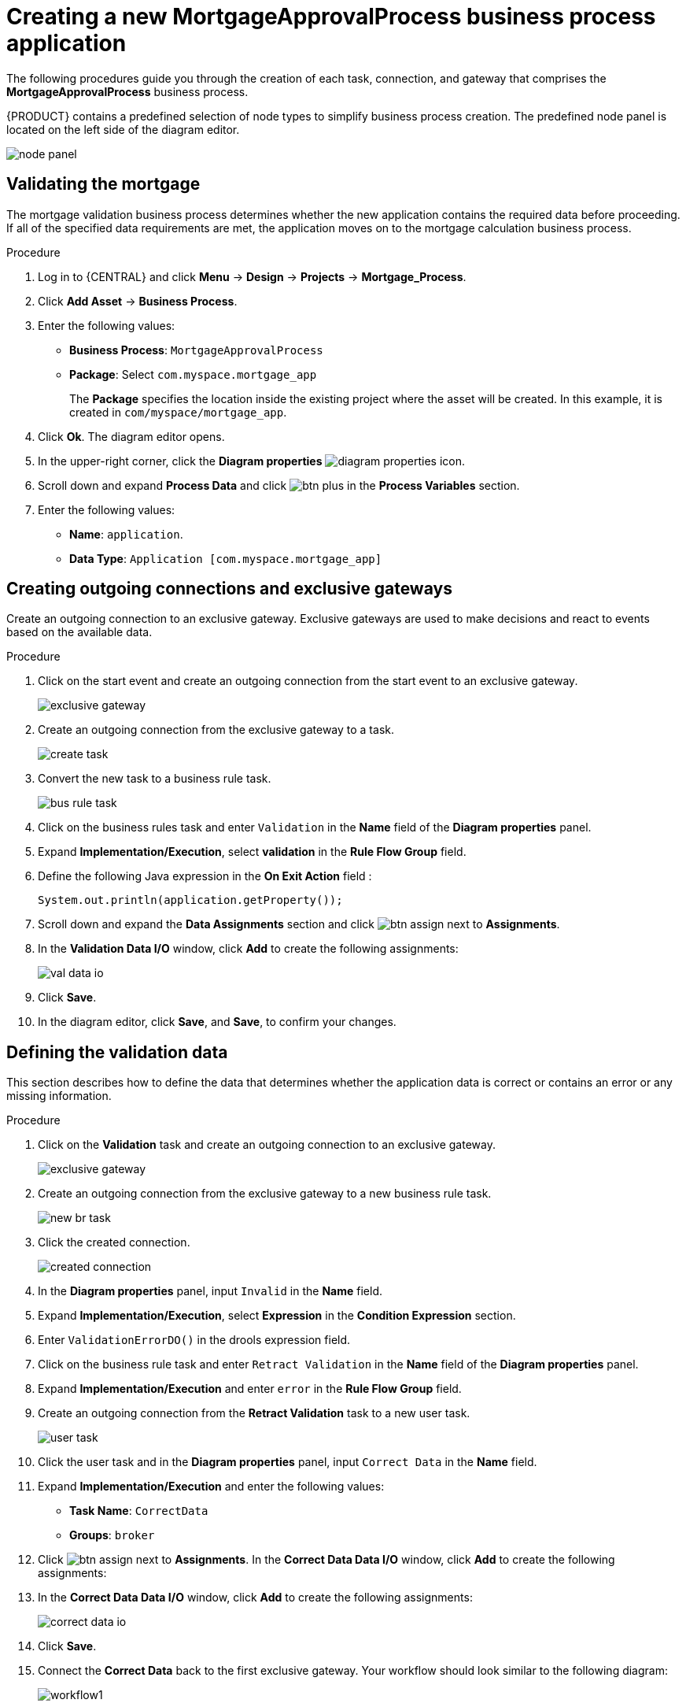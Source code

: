 [id='_business_process-proc']

= Creating a new *MortgageApprovalProcess* business process application

The following procedures guide you through the creation of each task, connection, and gateway that comprises the *MortgageApprovalProcess* business process.

{PRODUCT} contains a predefined selection of node types to simplify business process creation. The predefined node panel is located on the left side of the diagram editor.

image:getting-started/node_panel.png[]

== Validating the mortgage
The mortgage validation business process determines whether the new application contains the required data before proceeding. If all of the specified data requirements are met, the application moves on to the mortgage calculation business process.

.Procedure
. Log in to {CENTRAL} and click *Menu* -> *Design* -> *Projects* -> *Mortgage_Process*.
. Click *Add Asset* -> *Business Process*.
. Enter the following values:
+
* *Business Process*: `MortgageApprovalProcess`
* *Package*: Select `com.myspace.mortgage_app`
+
The *Package* specifies the location inside the existing project where the asset will be created. In this example, it is created in `com/myspace/mortgage_app`.

. Click *Ok*. The diagram editor opens.
. In the upper-right corner, click the *Diagram properties* image:getting-started/diagram_properties.png[] icon.
. Scroll down and expand *Process Data* and click image:getting-started/btn_plus.png[] in the *Process Variables* section.
. Enter the following values:
+
* *Name*: `application`.
* *Data Type*: `Application [com.myspace.mortgage_app]`

== Creating outgoing connections and exclusive gateways
Create an outgoing connection to an exclusive gateway. Exclusive gateways are used to make decisions and react to events based on the available data.

.Procedure
. Click on the start event and create an outgoing connection from the start event to an exclusive gateway.
+
image::getting-started/exclusive-gateway.png[]

. Create an outgoing connection from the exclusive gateway to a task.
+
image::getting-started/create-task.png[]

. Convert the new task to a business rule task.
+
image::getting-started/bus-rule-task.png[]

. Click on the business rules task and enter `Validation` in the *Name* field of the *Diagram properties* panel.
. Expand *Implementation/Execution*, select *validation* in the *Rule Flow Group* field.
. Define the following Java expression in the *On Exit Action* field :
+
[source,java]
----
System.out.println(application.getProperty());
----
+
. Scroll down and expand the *Data Assignments* section and click image:getting-started/btn_assign.png[] next to *Assignments*.
. In the *Validation Data I/O* window, click *Add* to create the following assignments:
+
image::getting-started/val-data-io.png[]

. Click *Save*.
. In the diagram editor, click *Save*, and *Save*, to confirm your changes.

== Defining the validation data
This section describes how to define the data that determines whether the application data is correct or contains an error or any missing information.

.Procedure
. Click on the *Validation* task and create an outgoing connection to an exclusive gateway.
+
image::getting-started/exclusive_gateway.png[]

. Create an outgoing connection from the exclusive gateway to a new business rule task.
+
image::getting-started/new_br_task.png[]

. Click the created connection.
+
image::getting-started/created-connection.png[]

. In the *Diagram properties* panel, input `Invalid` in the *Name* field.
. Expand *Implementation/Execution*, select *Expression* in the *Condition Expression* section.
. Enter `ValidationErrorDO()` in the drools expression field.
. Click on the business rule task and enter `Retract Validation` in the *Name* field of the *Diagram properties* panel.
. Expand *Implementation/Execution* and enter `error` in the *Rule Flow Group* field.
. Create an outgoing connection from the *Retract Validation* task to a new user task.
+
image::getting-started/user_task.png[]

. Click the user task and in the *Diagram properties* panel, input `Correct Data` in the *Name* field.
. Expand *Implementation/Execution* and enter the following values:
* *Task Name*: `CorrectData`
* *Groups*: `broker`
. Click image:getting-started/btn_assign.png[] next to *Assignments*. In the *Correct Data Data I/O* window, click *Add* to create the following assignments:
. In the *Correct Data Data I/O* window, click *Add* to create the following assignments:
+
image::getting-started/correct-data-io.png[]

. Click *Save*.
. Connect the *Correct Data* back to the first exclusive gateway. Your workflow should look similar to the following diagram:
+
image::getting-started/workflow1.png[]

== Calculating the mortgage
The mortgage calculation business process determines the applicant's mortgage borrowing limit.

.Procedure
. Return to the second exclusive gateway. Create an outgoing connection to a business rule task.
+
image::getting-started/second-gateway.png[]

. Click the created connection and in the *Diagram properties* panel, input `Valid` in the *Name* field.
. Expand *Implementation/Execution*, select *Expression* in the *Condition Expression* section, and enter `not ValidationErrorDO()` in the drools expression field.
. Click the created business rule task and in the *Diagram properties* panel, input `Mortgage Calculation` in the *Name* field.
. Expand *Implementation/Execution* and select `mortgagecalculation` from the *Rule Flow Group* drop-down menu.
. Expand *Data Assignments* and click image:getting-started/btn_assign.png[] next to *Assignments*.
. In the *Mortgage Calculation Data I/O* window, click *Add* to create the following assignments and click *Save*.
+
image::getting-started/mortgage-calc-assignments.png[]

. Click on an empty space on the canvas, scroll down, expand *Process Data*, and click image:getting-started/btn_plus.png[] next to *Process Variables*. Enter the following values:
+
image::getting-started/new-proc-var.png[]

+
* *Name*: `inlimit`
* *Date Type*: `Boolean`

. Create an outgoing connection from the *Mortgage Calculation* task to a user task.
+
image::getting-started/qualify-task.png[]

. Click on the user task, enter `Qualify` in the *Name* field, expand *Implementation/Execution*, and enter the following values:
* *Task Name*: `Qualify`
* *Groups*: `approver`
* Click image:getting-started/btn_assign.png[] next to *Assignments*. In the *Qualify Data I/O* window, click *Add* to create the following assignments:
+
image::getting-started/qualify-io.png[]

. Click *Save*. Above the canvas, click *Save*, and *Save*, to confirm your changes.
. Create an outgoing connection from the *Qualify* task to an exclusive gateway.
.. Click on the *GATEWAYS* icon in the node panel.
.. Click on *Exclusive* and drag it to the right of the *Qualify* task.
. Create an outgoing connection from the exclusive gateway and connect it to a user task.
. Click the connection and input `in Limit` in the *Name* field of the *Diagram properties* panel.
. Expand *Implementation/Execution* and select *Condition* in the *Condition Expression* section.
. Select *inlimit* from the *Process Variable* drop-down menu and select *Is true* from the *Condition* drop-down menu.
+
image::getting-started/inlimit-true.png[]

. Click the user task, enter `Final Approval` in the *Name* field, expand *Implementation/Execution*, and enter the following values:
* *Task Name*: `FinalApproval`
* *Groups*: `manager`
. Click image:getting-started/btn_assign.png[] next to *Assignments*. In the *Final Approval Data I/O* window, click *Add* to create the following assignments:
+
image::getting-started/approval-io.png[]

. Click *Save*. Above the canvas, click *Save*, and *Save*, to confirm your changes.

== Increasing the down payment
The increasing the down payment business process checks to see if the applicant qualifies for the loan by increasing their down payment. The final result is either the final loan approval, or loan denial based on the applicant's inability to increase the down payment.

.Procedure
. Create an outgoing connection from the *Final Approval* user task and connect it to an end event.
+
image::getting-started/create_end.png[]

. Return to the exclusive gateway that connects with the *Final Approval* user task. Create a second outgoing connection and connect it to a new user task.
+
image::getting-started/new-task.png[]

. Click the connection and input `Not in Limit` in the *Name* field of the *Diagram properties* panel.
. Expand *Implementation/Execution* and select *Condition* in the *Condition Expression* section.
. Select *inlimit* from the *Process Variable* drop-down menu and select *Is false* from the *Condition* drop-down menu.
. Click on an empty space on the canvas, scroll down, expand *Process Data*, and click image:getting-started/btn_plus.png[] next to *Process Variables*. Enter the following values:
+
* *Name*: `incdownpayment`
* *Data Type*: `Boolean`
+
image::getting-started/proc-var-new.png[]

. Click the new user task and in the *Diagram properties* panel, input `Increase Down Payment` in the *Name* field.
. Expand *Implementation/Execution* and enter the following values:
* *Task Name*: `IncreaseDownPayment`
* *Groups*: `broker`

* Click image:getting-started/btn_assign.png[] next to *Assignments*. In the *Increase Down Payment Data I/O* window, click *Add* to create the following assignments:
+
image::getting-started/increase-down-io.png[]

. Click *Save*. Above the canvas, click *Save*, and *Save*, to confirm your changes.
. Create an outgoing connection from the *Increase Down Payment* user task to an exclusive gateway.
. Create an outgoing connection from the exclusive gateway to an end event.
. Click the connection and input `Down payment not increased` in the *Name* field of the *Diagram properties* panel.
. Expand *Implementation/Execution* and select *Condition* in the *Condition Expression* section.
. Select *incdownpayment* from the *Process Variable* drop-down menu and select *Is false* from the *Condition* drop-down menu.
. Create an outgoing connection from the exclusive gateway and connect it to the first exclusive gateway.
. Click the connection and input `Down payment increased` in the *Name* field of the *Diagram properties* panel.
. Expand *Implementation/Execution* and select *Condition* in the *Condition Expression* section.
. Select *incdownpayment* from the *Process Variable* drop-down menu and select *Is true* from the *Condition* drop-down menu.
. Click *Save*, and *Save*, to confirm your changes.

.Final version of the business process
image::getting-started/finalBP.png[]
